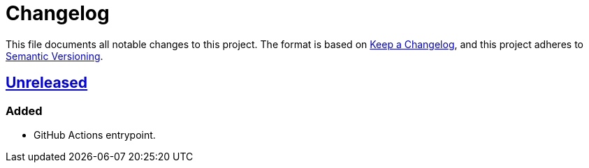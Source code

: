 = Changelog
:experimental:
:source-highlighter: highlight.js
:url-github-repository: https://github.com/rainstormy/github-action-push-release-tag

This file documents all notable changes to this project.
The format is based on https://keepachangelog.com/en/1.1.0[Keep a Changelog], and this project adheres to https://semver.org/spec/v2.0.0.html[Semantic Versioning].


== {url-github-repository}[Unreleased]

=== Added
* GitHub Actions entrypoint.
